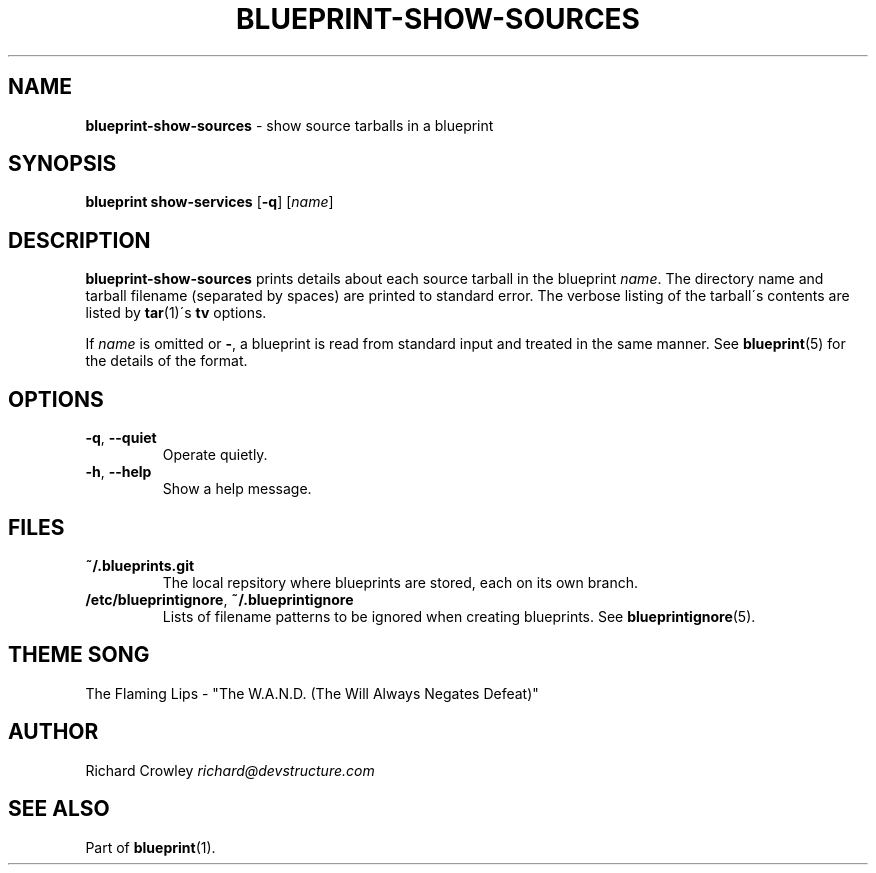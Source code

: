 .\" generated with Ronn/v0.7.3
.\" http://github.com/rtomayko/ronn/tree/0.7.3
.
.TH "BLUEPRINT\-SHOW\-SOURCES" "1" "December 2011" "DevStructure" "Blueprint"
.
.SH "NAME"
\fBblueprint\-show\-sources\fR \- show source tarballs in a blueprint
.
.SH "SYNOPSIS"
\fBblueprint show\-services\fR [\fB\-q\fR] [\fIname\fR]
.
.SH "DESCRIPTION"
\fBblueprint\-show\-sources\fR prints details about each source tarball in the blueprint \fIname\fR\. The directory name and tarball filename (separated by spaces) are printed to standard error\. The verbose listing of the tarball\'s contents are listed by \fBtar\fR(1)\'s \fBtv\fR options\.
.
.P
If \fIname\fR is omitted or \fB\-\fR, a blueprint is read from standard input and treated in the same manner\. See \fBblueprint\fR(5) for the details of the format\.
.
.SH "OPTIONS"
.
.TP
\fB\-q\fR, \fB\-\-quiet\fR
Operate quietly\.
.
.TP
\fB\-h\fR, \fB\-\-help\fR
Show a help message\.
.
.SH "FILES"
.
.TP
\fB~/\.blueprints\.git\fR
The local repsitory where blueprints are stored, each on its own branch\.
.
.TP
\fB/etc/blueprintignore\fR, \fB~/\.blueprintignore\fR
Lists of filename patterns to be ignored when creating blueprints\. See \fBblueprintignore\fR(5)\.
.
.SH "THEME SONG"
The Flaming Lips \- "The W\.A\.N\.D\. (The Will Always Negates Defeat)"
.
.SH "AUTHOR"
Richard Crowley \fIrichard@devstructure\.com\fR
.
.SH "SEE ALSO"
Part of \fBblueprint\fR(1)\.
